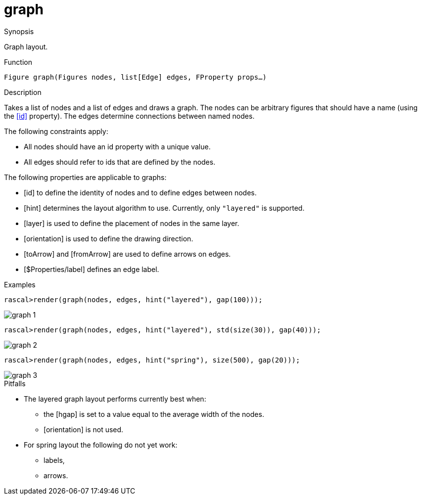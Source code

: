 [[Figures-graph]]
# graph
:concept: Vis/Figure/Figures/graph

.Synopsis
Graph layout.

.Syntax

.Types

.Function
`Figure graph(Figures nodes, list[Edge] edges, FProperty props...)`

.Description
Takes a list of nodes and a list of edges and draws a graph. 
The nodes can be arbitrary figures that should have a name (using the <<id>> property). 
The edges determine connections between named nodes. 

The following constraints apply:

*  All nodes should have an id property with a unique value.
*  All edges should refer to ids that are defined by the nodes.


The following properties are applicable to graphs:

*  [id] to define the identity of nodes and to define edges between nodes.
*  [hint] determines the layout algorithm to use. Currently, only `"layered"` is supported.
*  [layer] is used to define the placement of nodes in the same layer.
*  [orientation] is used to define the drawing direction.
*  [toArrow] and [fromArrow] are used to define arrows on edges.
*  [$Properties/label] defines an edge label.

.Examples
[source,rascal-shell]
----
rascal>render(graph(nodes, edges, hint("layered"), gap(100)));
----


image::{concept}/g1.png[alt="graph 1"]


[source,rascal-shell]
----
rascal>render(graph(nodes, edges, hint("layered"), std(size(30)), gap(40)));
----


image::{concept}/g2.png[alt="graph 2"]


[source,rascal-shell]
----
rascal>render(graph(nodes, edges, hint("spring"), size(500), gap(20)));
----


image::{concept}/screenshot.png[alt="graph 3"]


.Benefits

.Pitfalls

*  The layered graph layout performs currently best when:
**  the [hgap] is set to a value equal to the average width of the nodes.
**  [orientation] is not used.

*  For spring layout the following do not yet work:
**  labels,
**  arrows.


:leveloffset: +1

:leveloffset: -1